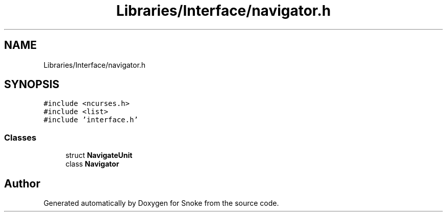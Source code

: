 .TH "Libraries/Interface/navigator.h" 3 "Thu May 2 2019" "Snoke" \" -*- nroff -*-
.ad l
.nh
.SH NAME
Libraries/Interface/navigator.h
.SH SYNOPSIS
.br
.PP
\fC#include <ncurses\&.h>\fP
.br
\fC#include <list>\fP
.br
\fC#include 'interface\&.h'\fP
.br

.SS "Classes"

.in +1c
.ti -1c
.RI "struct \fBNavigateUnit\fP"
.br
.ti -1c
.RI "class \fBNavigator\fP"
.br
.in -1c
.SH "Author"
.PP 
Generated automatically by Doxygen for Snoke from the source code\&.
